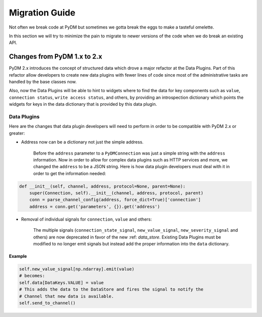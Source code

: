 ===============
Migration Guide
===============

Not often we break code at PyDM but sometimes we gotta break the eggs to make
a tasteful omelette.

In this section we will try to minimize the pain to migrate to newer versions
of the code when we do break an existing API.


Changes from PyDM 1.x to 2.x
============================

PyDM 2.x introduces the concept of structured data which drove a major refactor
at the Data Plugins. Part of this refactor allow developers to create new data
plugins with fewer lines of code since most of the administrative tasks are
handled by the base classes now.

Also, now the Data Plugins will be able to hint to widgets where to find the
data for key components such as ``value``, ``connection status``, ``write access status``,
and others, by providing an introspection dictionary which points the widgets
for keys in the data dictionary that is provided by this data plugin.

Data Plugins
------------

Here are the changes that data plugin developers will need to perform in order
to be compatible with PyDM 2.x or greater:

- Address now can be a dictionary not just the simple address.

    Before the ``address`` parameter to a ``PyDMConnection`` was just a simple
    string with the ``address`` information.
    Now in order to allow for complex data plugins such as HTTP services and
    more, we changed the ``address`` to be a JSON string.
    Here is how data plugin developers must deal with it in order to get the
    information needed:

.. code-block:: python

    def __init__(self, channel, address, protocol=None, parent=None):
        super(Connection, self).__init__(channel, address, protocol, parent)
        conn = parse_channel_config(address, force_dict=True)['connection']
        address = conn.get('parameters', {}).get('address')

- Removal of individual signals for ``connection``, ``value`` and others:

    The multiple signals (``connection_state_signal``, ``new_value_signal``,
    ``new_severity_signal`` and others) are now deprecated in favor of the new :ref: `data_store`.
    Existing Data Plugins must be modified to no longer emit signals but instead add the proper information into the
    ``data`` dictionary.

Example
++++++++

.. code-block:: python

    self.new_value_signal[np.ndarray].emit(value)
    # becomes:
    self.data[DataKeys.VALUE] = value
    # This adds the data to the DataStore and fires the signal to notify the
    # Channel that new data is available.
    self.send_to_channel()
